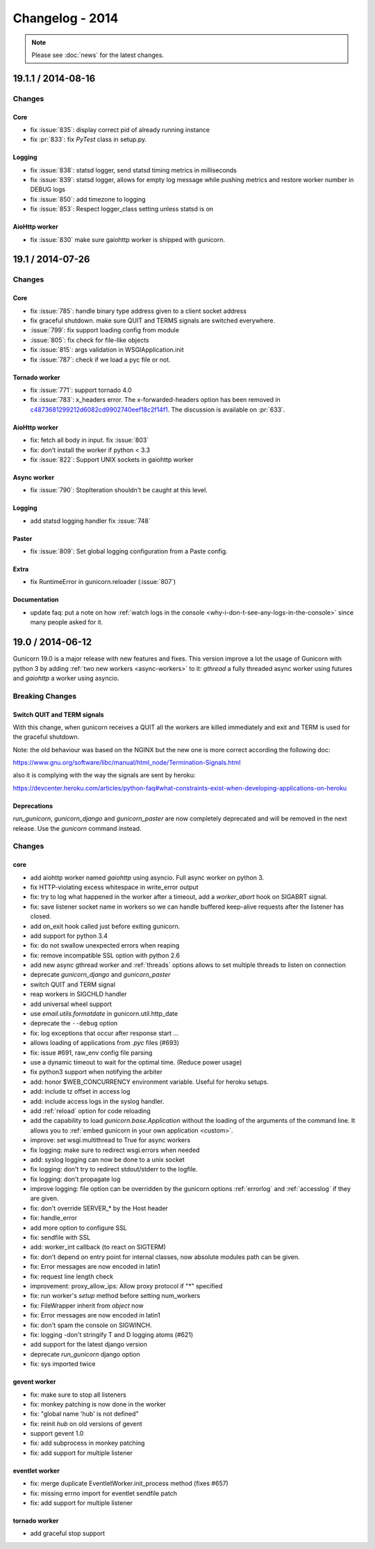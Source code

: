 ================
Changelog - 2014
================

.. note::

   Please see :doc:`news` for the latest changes.

19.1.1 / 2014-08-16
===================

Changes
-------

Core
++++

- fix :issue:`835`: display correct pid of already running instance
- fix :pr:`833`: fix `PyTest` class in setup.py.


Logging
+++++++

- fix :issue:`838`: statsd logger, send statsd timing metrics in milliseconds
- fix :issue:`839`: statsd logger, allows for empty log message while pushing
  metrics and restore worker number in DEBUG logs
- fix :issue:`850`: add timezone to logging
- fix :issue:`853`: Respect logger_class setting unless statsd is on

AioHttp worker
++++++++++++++

- fix :issue:`830` make sure gaiohttp worker is shipped with gunicorn.

19.1 / 2014-07-26
=================

Changes
-------

Core
++++

- fix :issue:`785`: handle binary type address given to a client socket address
- fix graceful shutdown. make sure QUIT and TERMS signals are switched everywhere.
- :issue:`799`: fix support loading config from module
- :issue:`805`: fix check for file-like objects
- fix :issue:`815`: args validation in WSGIApplication.init
- fix :issue:`787`: check if we load a pyc file or not.


Tornado worker
++++++++++++++

- fix :issue:`771`: support tornado 4.0
- fix :issue:`783`: x_headers error. The x-forwarded-headers option has been removed
  in `c4873681299212d6082cd9902740eef18c2f14f1
  <https://github.com/benoitc/gunicorn/commit/c4873681299212d6082cd9902740eef18c2f14f1>`_.
  The discussion is available on :pr:`633`.


AioHttp worker
++++++++++++++

- fix: fetch all body in input. fix :issue:`803`
- fix: don't install the worker if python < 3.3
- fix :issue:`822`: Support UNIX sockets in gaiohttp worker


Async worker
++++++++++++

- fix :issue:`790`: StopIteration shouldn't be caught at this level.


Logging
+++++++

- add statsd logging handler fix :issue:`748`


Paster
++++++

- fix :issue:`809`: Set global logging configuration from a Paste config.


Extra
+++++

- fix RuntimeError in gunicorn.reloader (:issue:`807`)


Documentation
+++++++++++++

- update faq: put a note on how :ref:`watch logs in the console
  <why-i-don-t-see-any-logs-in-the-console>`
  since many people asked for it.


19.0 / 2014-06-12
=================

Gunicorn 19.0 is a major release with new features and fixes. This
version improve a lot the usage of Gunicorn with python 3 by adding
:ref:`two new workers <async-workers>`
to it: `gthread` a fully threaded async worker using futures and `gaiohttp` a
worker using asyncio.


Breaking Changes
----------------

Switch QUIT and TERM signals
++++++++++++++++++++++++++++

With this change, when gunicorn receives a QUIT all the workers are
killed immediately and exit and TERM is used for the graceful shutdown.

Note: the old behaviour was based on the NGINX but the new one is more
correct according the following doc:

https://www.gnu.org/software/libc/manual/html_node/Termination-Signals.html

also it is complying with the way the signals are sent by heroku:

https://devcenter.heroku.com/articles/python-faq#what-constraints-exist-when-developing-applications-on-heroku

Deprecations
++++++++++++

`run_gunicorn`, `gunicorn_django` and `gunicorn_paster` are now
completely deprecated and will be removed in the next release. Use the
`gunicorn` command instead.


Changes
-------

core
++++

- add aiohttp worker named `gaiohttp` using asyncio. Full async worker
  on python 3.
- fix HTTP-violating excess whitespace in write_error output
- fix: try to log what happened in the worker after a timeout, add a
  `worker_abort` hook on SIGABRT signal.
- fix: save listener socket name in workers so we can handle buffered
  keep-alive requests after the listener has closed.
- add on_exit hook called just before exiting gunicorn.
- add support for python 3.4
- fix: do not swallow unexpected errors when reaping
- fix: remove incompatible SSL option with python 2.6
- add new async gthread worker and :ref:`threads` options allows to set multiple
  threads to listen on connection
- deprecate `gunicorn_django` and `gunicorn_paster`
- switch QUIT and TERM signal
- reap workers in SIGCHLD handler
- add universal wheel support
- use `email.utils.formatdate` in gunicorn.util.http_date
- deprecate the ``--debug`` option
- fix: log exceptions that occur after response start …
- allows loading of applications from `.pyc` files (#693)
- fix: issue #691, raw_env config file parsing
- use a dynamic timeout to wait for the optimal time. (Reduce power
  usage)
- fix python3 support when notifying the arbiter
- add: honor $WEB_CONCURRENCY environment variable. Useful for heroku
  setups.
- add: include tz offset in access log
- add: include access logs in the syslog handler.
- add :ref:`reload` option for code reloading
- add the capability to load `gunicorn.base.Application` without the loading of
  the arguments of the command line. It allows you to :ref:`embed gunicorn in
  your own application <custom>`.
- improve: set wsgi.multithread to True for async workers
- fix logging: make sure to redirect wsgi.errors when needed
- add: syslog logging can now be done to a unix socket
- fix logging: don't try to redirect stdout/stderr to the logfile.
- fix logging: don't propagate log
- improve logging: file option can be overridden by the gunicorn options
  :ref:`errorlog` and :ref:`accesslog` if they are given.
- fix: don't override SERVER_* by the Host header
- fix: handle_error
- add more option to configure SSL
- fix: sendfile with SSL
- add: worker_int callback (to react on SIGTERM)
- fix: don't depend on entry point for internal classes, now absolute
  modules path can be given.
- fix: Error messages are now encoded in latin1
- fix: request line length check
- improvement: proxy_allow_ips: Allow proxy protocol if "*" specified
- fix: run worker's `setup` method  before setting num_workers
- fix: FileWrapper inherit from `object` now
- fix: Error messages are now encoded in latin1
- fix: don't spam the console on SIGWINCH.
- fix: logging -don't stringify T and D logging atoms (#621)
- add support for the latest django version
- deprecate `run_gunicorn` django option
- fix: sys imported twice


gevent worker
+++++++++++++

- fix: make sure to stop all listeners
- fix: monkey patching is now done in the worker
- fix: "global name 'hub' is not defined"
- fix: reinit `hub` on old versions of gevent
- support gevent 1.0
- fix: add subprocess in monkey patching
- fix: add support for multiple listener


eventlet worker
+++++++++++++++

- fix: merge duplicate EventletWorker.init_process method (fixes #657)
- fix: missing errno import for eventlet sendfile patch
- fix: add support for multiple listener


tornado worker
++++++++++++++

- add graceful stop support
